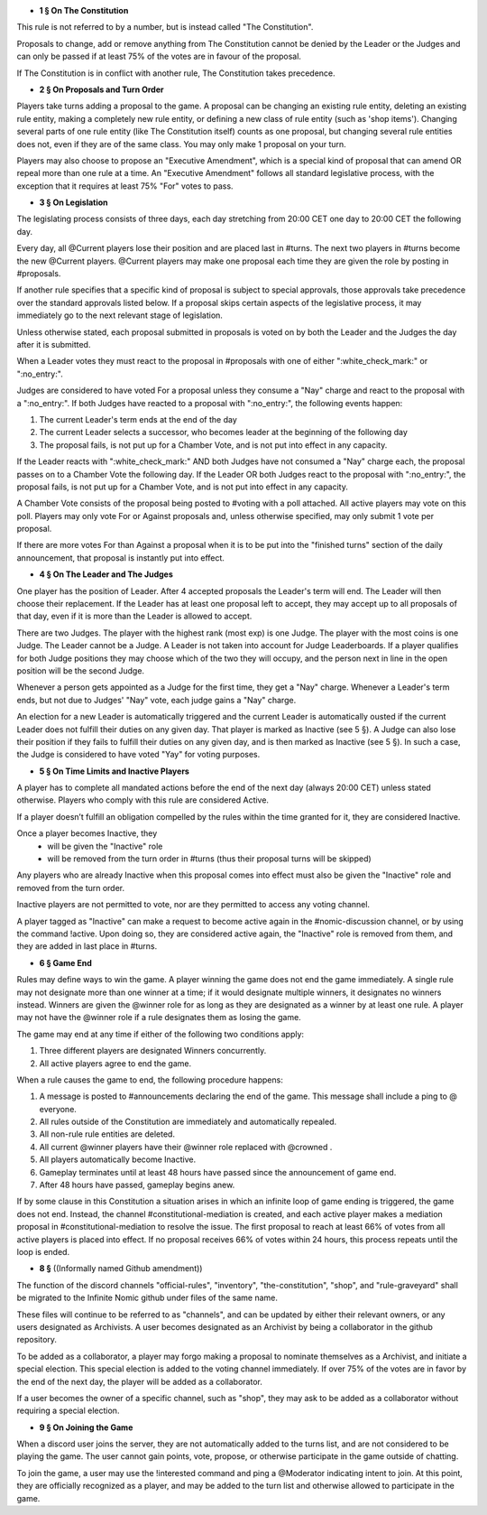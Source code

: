 - **1 § On The Constitution**

This rule is not referred to by a number, but is instead called "The Constitution".

Proposals to change, add or remove anything from The Constitution cannot be denied by the Leader or the Judges and can only be passed if at least 75% of the votes are in favour of the proposal.

If The Constitution is in conflict with another rule, The Constitution takes precedence. 


- **2 § On Proposals and Turn Order**

Players take turns adding a proposal to the game. A proposal can be changing an existing rule entity, deleting an existing rule entity, making a completely new rule entity, or defining a new class of rule entity (such as 'shop items'). Changing several parts of one rule entity (like The Constitution itself) counts as one proposal, but changing several rule entities does not, even if they are of the same class. You may only make 1 proposal on your turn.

Players may also choose to propose an "Executive Amendment", which is a special kind of proposal that can amend OR repeal more than one rule at a time. An "Executive Amendment" follows all standard legislative process, with the exception that it requires at least 75% "For" votes to pass. 


- **3 § On Legislation**

The legislating process consists of three days, each day stretching from 20:00 CET one day to 20:00 CET the following day.

Every day, all @Current players lose their position and are placed last in #turns. The next two players in #turns become the new @Current players. @Current players may make one proposal each time they are given the role by posting in #proposals. 

If another rule specifies that a specific kind of proposal is subject to special approvals, those approvals take precedence over the standard approvals listed below. If a proposal skips certain aspects of the legislative process, it may immediately go to the next relevant stage of legislation. 

Unless otherwise stated, each proposal submitted in proposals is voted on by both the Leader and the Judges the day after it is submitted.

When a Leader votes they must react to the proposal in #proposals with one of either ":white_check_mark:" or  ":no_entry:".

Judges are considered to have voted For a proposal unless they consume a "Nay" charge and react to the proposal with a  ":no_entry:".
If both Judges have reacted to a proposal with ":no_entry:", the following events happen: 

1. The current Leader's term ends at the end of the day
2. The current Leader selects a successor, who becomes leader at the beginning of the following day 
3. The proposal fails, is not put up for a Chamber Vote, and is not put into effect in any capacity. 

If the Leader reacts with ":white_check_mark:" AND both Judges have not consumed a "Nay" charge each, the proposal passes on to a Chamber Vote the following day. If the Leader OR both Judges react to the proposal with ":no_entry:", the proposal fails, is not put up for a Chamber Vote, and is not put into effect in any capacity. 

A Chamber Vote consists of the proposal being posted to #voting with a poll attached. All active players may vote on this poll. Players may only vote For or Against proposals and, unless otherwise specified, may only submit 1 vote per proposal.

If there are more votes For than Against a proposal when it is to be put into the "finished turns" section of the daily announcement, that proposal is instantly put into effect.

- **4 § On The Leader and The Judges**

One player has the position of Leader. After 4 accepted proposals the Leader's term will end. The Leader will then choose their replacement. If the Leader has at least one proposal left to accept, they may accept up to all proposals of that day, even if it is more than the Leader is allowed to accept.

There are two Judges. The player with the highest rank (most exp) is one Judge. The player with the most coins is one Judge. The Leader cannot be a Judge. A Leader is not taken into account for Judge Leaderboards. If a player qualifies for both Judge positions they may choose which of the two they will occupy, and the person next in line in the open position will be the second Judge. 

Whenever a person gets appointed as a Judge for the first time, they get a "Nay" charge. Whenever a Leader's term ends, but not due to Judges' "Nay" vote, each judge gains a "Nay" charge.

An election for a new Leader is automatically triggered and the current Leader is automatically ousted if the current Leader does not fulfill their duties on any given day. That player is marked as Inactive (see 5 §). A Judge can also lose their position if they fails to fulfill their duties on any given day, and is then marked as Inactive (see 5 §). In such a case, the Judge is considered to have voted "Yay" for voting purposes.


- **5 § On Time Limits and Inactive Players**

A player has to complete all mandated actions before the end of the next day (always 20:00 CET) unless stated otherwise. Players who comply with this rule are considered Active.

If a player doesn’t fulfill an obligation compelled by the rules within the time granted for it, they are considered Inactive.

Once a player becomes Inactive, they
  • will be given the "Inactive" role
  • will be removed from the turn order in #turns (thus their proposal turns will be skipped)
Any players who are already Inactive when this proposal comes into effect must also be given the "Inactive" role and removed from the turn order.

Inactive players are not permitted to vote, nor are they permitted to access any voting channel.

A player tagged as "Inactive" can make a request to become active again in the #nomic-discussion channel, or by using the command !active. Upon doing so, they are considered active again, the "Inactive" role is removed from them, and they are added in last place in #turns.


- **6 § Game End**

Rules may define ways to win the game. A player winning the game does not end the game immediately. A single rule may not designate more than one winner at a time; if it would designate multiple winners, it designates no winners instead. Winners are given the @winner role for as long as they are designated as a winner by at least one rule. A player may not have the @winner role if a rule designates them as losing the game.

The game may end at any time if either of the following two conditions apply:

1. Three different players are designated Winners concurrently.

2. All active players agree to end the game.

When a rule causes the game to end, the following procedure happens:

1. A message is posted to #announcements declaring the end of the game. This message shall include a ping to @ everyone.

2. All rules outside of the Constitution are immediately and automatically repealed.

3. All non-rule rule entities are deleted.

4. All current @winner players have their @winner role replaced with @crowned .

5. All players automatically become Inactive.

6. Gameplay terminates until at least 48 hours have passed since the announcement of game end.

7. After 48 hours have passed, gameplay begins anew.

If by some clause in this Constitution a situation arises in which an infinite loop of game ending is triggered, the game does not end. Instead, the channel #constitutional-mediation is created, and each active player makes a mediation proposal in #constitutional-mediation to resolve the issue.  The first proposal to reach at least 66% of votes from all active players is placed into effect.  If no proposal receives 66% of votes within 24 hours,  this process repeats until the loop is ended.


- **8 §** ((Informally named Github amendment))
The function of the discord channels "official-rules", "inventory", "the-constitution", "shop", and "rule-graveyard" shall be migrated to the Infinite Nomic github under files of the same name. 

These files will continue to be referred to as "channels", and can be updated by either their relevant owners, or any users designated as Archivists. A user becomes designated as an Archivist by being a collaborator in the github repository.

To be added as a collaborator, a player may forgo making a proposal to nominate themselves as a Archivist, and initiate a special election. This special election is added to the voting channel immediately. If over 75% of the votes are in favor by the end of the next day, the player will be added as a collaborator.

If a user becomes the owner of a specific channel, such as "shop", they may ask to be added as a collaborator without requiring a special election.


- **9 § On Joining the Game**

When a discord user joins the server, they are not automatically added to the turns list, and are not considered to be playing the game. The user cannot gain points, vote, propose, or otherwise participate in the game outside of chatting.

To join the game, a user may use the !interested command and ping a @Moderator indicating intent to join. At this point, they are officially recognized as a player, and may be added to the turn list and otherwise allowed to participate in the game.
